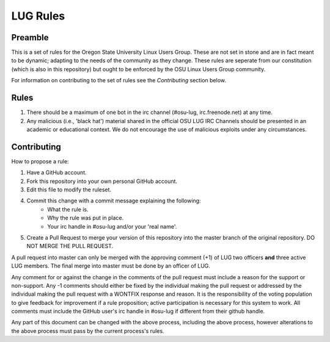 LUG Rules
=========

Preamble
--------
This is a set of rules for the Oregon State University Linux Users Group. These
are not set in stone and are in fact meant to be dynamic; adapting to the needs
of the community as they change. These rules are seperate from our constitution
(which is also in this repository) but ought to be enforced by the OSU Linux
Users Group community.

For information on contributing to the set of rules see the `Contributing`
section below.

Rules
-----
#. There should be a maximum of one bot in the irc channel (#osu-lug,
   irc.freenode.net) at any time.
#. Any malicious (i.e., 'black hat') material shared in the official
   OSU LUG IRC Channels should be presented in an academic or educational
   context. We do not encourage the use of malicious exploits under any
   circumstances.

Contributing
------------
How to propose a rule:

#. Have a GitHub account.
#. Fork this repository into your own personal GitHub account.
#. Edit this file to modify the ruleset.
#. Commit this change with a commit message explaining the following:
    - What the rule is.
    - Why the rule was put in place.
    - Your irc handle in #osu-lug and/or your 'real name'.
#. Create a Pull Request to merge your version of this repository into the
   master branch of the original repository. DO NOT MERGE THE PULL REQUEST.

A pull request into master can only be merged with the approving comment (+1)
of LUG two officers **and** three active LUG members. The final merge into master must
be done by an officer of LUG.

Any comment for or against the change in the comments of the pull request must
include a reason for the support or non-support. Any -1 comments should either
be fixed by the individual making the pull request or addressed by the
individual making the pull request with a WONTFIX response and reason. It is
the responsibility of the voting population to give feedback for improvement if
a rule proposition; active participation is necessary for this system to work.
All comments must include the GitHub user's irc handle in #osu-lug if different
from their github handle.

Any part of this document can be changed with the above process, including the
above process, however alterations to the above process must pass by the
current process's rules.
